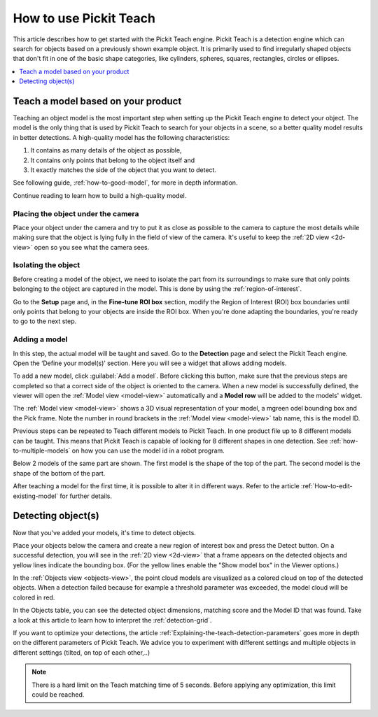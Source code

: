 How to use Pickit Teach
-----------------------

This article describes how to get started with the Pickit Teach engine.
Pickit Teach is a detection engine which can search for
objects based on a previously shown example object. It is primarily used
to find irregularly shaped objects that don't fit in one of the basic
shape categories, like cylinders, spheres, squares, rectangles, circles or ellipses.

.. contents::
    :backlinks: top
    :local:
    :depth: 1

Teach a model based on your product
~~~~~~~~~~~~~~~~~~~~~~~~~~~~~~~~~~~

Teaching an object model is the most important step when setting up
the Pickit Teach engine to detect your object. The model is the only
thing that is used by Pickit Teach to search for your objects in a
scene, so a better quality model results in better detections. A
high-quality model has the following characteristics:

#. It contains as many details of the object as possible,
#. It contains only points that
   belong to the object itself and
#. It exactly matches the side of the object
   that you want to detect.

See following guide, :ref:`how-to-good-model`, for more in depth information.

Continue reading to learn how to build a high-quality model.

Placing the object under the camera
^^^^^^^^^^^^^^^^^^^^^^^^^^^^^^^^^^^

Place your object under the camera and try to put it as close as
possible to the camera to capture the most details while making sure
that the object is lying fully in the field of view of the camera. It's
useful to keep the :ref:`2D view <2d-view>` open so you see what the camera sees.

.. image:: /assets/images/Documentation/teach-model-picture.jpg

Isolating the object
^^^^^^^^^^^^^^^^^^^^

Before creating a model of the object, we need to isolate the part from
its surroundings to make sure that only points belonging to the object
are captured in the model. This is done by using the :ref:`region-of-interest`.

Go to the **Setup** page and, in the **Fine-tune ROI box** section, modify the Region of Interest (ROI)
box boundaries until only points that belong to your objects are inside
the ROI box. When you're done adapting the boundaries, you're ready to
go to the next step.

.. image:: /assets/images/Documentation/teach-model-3d-points.png

Adding a model
^^^^^^^^^^^^^^

In this step, the actual model will be taught and saved. Go to the
**Detection** page and select the Pickit Teach engine. Open the ‘Define your
model(s)’ section. Here you will see a widget that allows adding models.

To add a new model, click :guilabel:`Add a model`. Before clicking
this button, make sure that the previous steps are completed so that a correct side of the object is oriented to the
camera. When a new model is
successfully defined, the viewer will open the :ref:`Model view <model-view>` automatically and a **Model row** will be added to the models'
widget.

The :ref:`Model view <model-view>` shows a 3D visual representation of your model, a
mgreen odel bounding box and the Pick frame. Note the
number in round brackets in the :ref:`Model view <model-view>` tab name, this is the model
ID.

Previous steps can be repeated to Teach different models to Pickit Teach.
In one product file up to 8 different models can be taught.
This means that Pickit Teach is capable of looking for 8 different shapes in one detection.
See :ref:`how-to-multiple-models` on how you can use the model id in a robot program.

Below 2 models of the same part are shown. The first model is the shape of the top of the part.
The second model is the shape of the bottom of the part.

.. image:: /assets/images/Documentation/teach-models.png

After teaching a model for the first time, it is possible to alter it in different ways.
Refer to the article :ref:`How-to-edit-existing-model` for further details.

Detecting object(s)
~~~~~~~~~~~~~~~~~~~

Now that you've added your models, it's time to detect objects. 

Place your objects below the camera and create a new region of interest box and press the
Detect button. On a successful detection, you will see in the :ref:`2D view <2d-view>`
that a frame appears on the detected objects and yellow lines indicate
the bounding box. (For the yellow lines enable the "Show model box" in
the Viewer options.)

.. image:: /assets/images/Documentation/teach-scene-picture.jpg

In the :ref:`Objects view <objects-view>`, the point cloud models are visualized as a colored
cloud on top of the detected objects. When a detection failed because
for example a threshold parameter was exceeded, the model cloud will be
colored in red.

.. image:: /assets/images/Documentation/teach-objects.png

In the Objects table, you can see the detected object dimensions,
matching score and the Model ID that was found. Take a look at this
article to learn how to interpret the :ref:`detection-grid`.

.. image:: /assets/images/Documentation/Teach-detection-grid.png

If you want to optimize your detections, the article :ref:`Explaining-the-teach-detection-parameters`
goes more in depth on the different parameters of Pickit Teach. We
advice you to experiment with different settings and multiple objects in
different settings (tilted, on top of each other,..)

.. note:: There is a hard limit on the Teach matching time of 5 seconds.
   Before applying any optimization, this limit could be reached.
